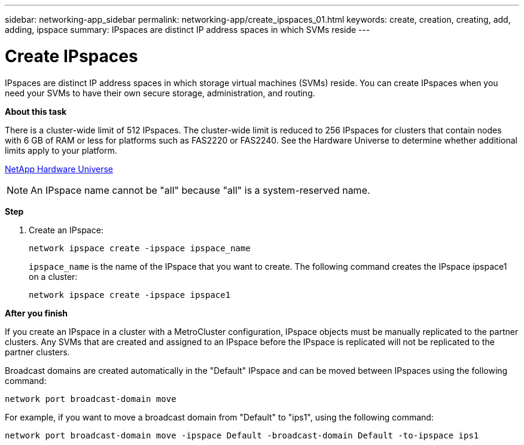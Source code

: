 ---
sidebar: networking-app_sidebar
permalink: networking-app/create_ipspaces_01.html
keywords: create, creation, creating, add, adding, ipspace
summary: IPspaces are distinct IP address spaces in which SVMs reside
---

= Create IPspaces
:hardbreaks:
:nofooter:
:icons: font
:linkattrs:
:imagesdir: ./media/

//
// This file was created with NDAC Version 2.0 (August 17, 2020)
//
// 2020-11-23 12:34:44.020531
//

[.lead]
IPspaces are distinct IP address spaces in which storage virtual machines (SVMs) reside. You can create IPspaces when you need your SVMs to have their own secure storage, administration, and routing.

*About this task*

There is a cluster-wide limit of 512 IPspaces. The cluster-wide limit is reduced to 256 IPspaces for clusters that contain nodes with 6 GB of RAM or less for platforms such as FAS2220 or FAS2240. See the Hardware Universe to determine whether additional limits apply to your platform.

https://hwu.netapp.com/[NetApp Hardware Universe^]

[NOTE]
An IPspace name cannot be "all" because "all" is a system-reserved name.

*Step*

. Create an IPspace:
+
....
network ipspace create -ipspace ipspace_name
....
+
`ipspace_name` is the name of the IPspace that you want to create. The following command creates the IPspace ipspace1 on a cluster:
+
....
network ipspace create -ipspace ipspace1
....

*After you finish*

If you create an IPspace in a cluster with a MetroCluster configuration, IPspace objects must be manually replicated to the partner clusters. Any SVMs that are created and assigned to an IPspace before the IPspace is replicated will not be replicated to the partner clusters.

Broadcast domains are created automatically in the "Default" IPspace and can be moved between IPspaces using the following command:

....
network port broadcast-domain move
....

For example, if you want to move a broadcast domain from "Default" to "ips1", using the following command:

....
network port broadcast-domain move -ipspace Default -broadcast-domain Default -to-ipspace ips1
....
